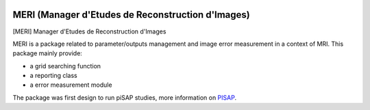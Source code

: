 |Python27|_  |PyPi|_

.. |Python27| image:: https://img.shields.io/badge/python-2.7-blue.svg
.. _Python27: https://badge.fury.io/py/meri

.. |PyPi| image:: https://badge.fury.io/py/meri.svg
.. _PyPi: https://badge.fury.io/py/meri

==================================================
MERI (Manager d'Etudes de Reconstruction d'Images)
==================================================

[MERI] Manager d'Etudes de Reconstruction d'Images

MERI is a package related to parameter/outputs management and image error
measurement in a context of MRI. This package mainly provide: 

- a grid searching function
- a reporting class
- a error measurement module

The package was first design to run piSAP studies, more information on `PISAP <https://github.com/neurospin/pisap>`_.
